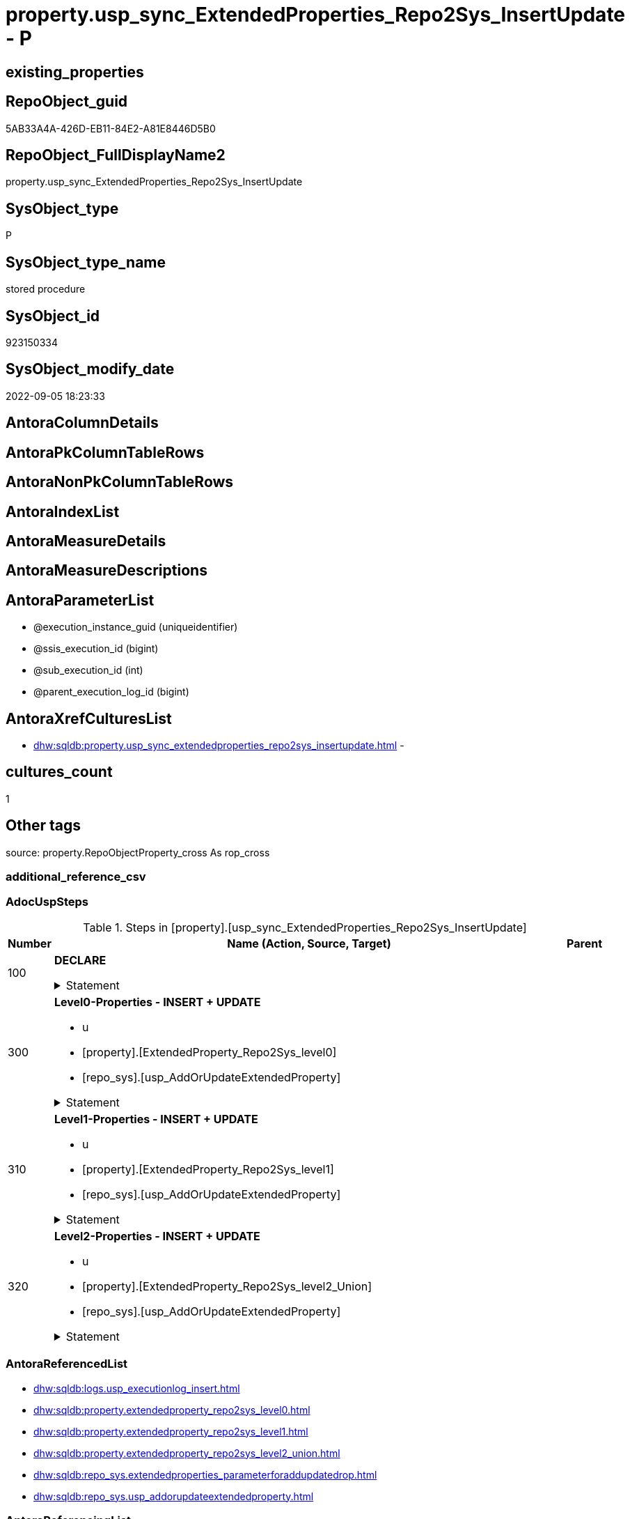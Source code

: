 // tag::HeaderFullDisplayName[]
= property.usp_sync_ExtendedProperties_Repo2Sys_InsertUpdate - P
// end::HeaderFullDisplayName[]

== existing_properties

// tag::existing_properties[]

:ExistsProperty--adocuspsteps:
:ExistsProperty--antorareferencedlist:
:ExistsProperty--exampleusage:
:ExistsProperty--is_repo_managed:
:ExistsProperty--is_ssas:
:ExistsProperty--referencedobjectlist:
:ExistsProperty--uspgenerator_usp_id:
:ExistsProperty--sql_modules_definition:
:ExistsProperty--AntoraParameterList:
// end::existing_properties[]

== RepoObject_guid

// tag::RepoObject_guid[]
5AB33A4A-426D-EB11-84E2-A81E8446D5B0
// end::RepoObject_guid[]

== RepoObject_FullDisplayName2

// tag::RepoObject_FullDisplayName2[]
property.usp_sync_ExtendedProperties_Repo2Sys_InsertUpdate
// end::RepoObject_FullDisplayName2[]

== SysObject_type

// tag::SysObject_type[]
P 
// end::SysObject_type[]

== SysObject_type_name

// tag::SysObject_type_name[]
stored procedure
// end::SysObject_type_name[]

== SysObject_id

// tag::SysObject_id[]
923150334
// end::SysObject_id[]

== SysObject_modify_date

// tag::SysObject_modify_date[]
2022-09-05 18:23:33
// end::SysObject_modify_date[]

== AntoraColumnDetails

// tag::AntoraColumnDetails[]

// end::AntoraColumnDetails[]

== AntoraPkColumnTableRows

// tag::AntoraPkColumnTableRows[]

// end::AntoraPkColumnTableRows[]

== AntoraNonPkColumnTableRows

// tag::AntoraNonPkColumnTableRows[]

// end::AntoraNonPkColumnTableRows[]

== AntoraIndexList

// tag::AntoraIndexList[]

// end::AntoraIndexList[]

== AntoraMeasureDetails

// tag::AntoraMeasureDetails[]

// end::AntoraMeasureDetails[]

== AntoraMeasureDescriptions



== AntoraParameterList

// tag::AntoraParameterList[]
* @execution_instance_guid (uniqueidentifier)
* @ssis_execution_id (bigint)
* @sub_execution_id (int)
* @parent_execution_log_id (bigint)
// end::AntoraParameterList[]

== AntoraXrefCulturesList

// tag::AntoraXrefCulturesList[]
* xref:dhw:sqldb:property.usp_sync_extendedproperties_repo2sys_insertupdate.adoc[] - 
// end::AntoraXrefCulturesList[]

== cultures_count

// tag::cultures_count[]
1
// end::cultures_count[]

== Other tags

source: property.RepoObjectProperty_cross As rop_cross


=== additional_reference_csv

// tag::additional_reference_csv[]

// end::additional_reference_csv[]


=== AdocUspSteps

// tag::adocuspsteps[]
.Steps in [property].[usp_sync_ExtendedProperties_Repo2Sys_InsertUpdate]
[cols="d,15a,d"]
|===
|Number|Name (Action, Source, Target)|Parent

|100
|
*DECLARE*



.Statement
[%collapsible]
=====
[source,sql,numbered]
----
DECLARE
 --
 @property_name NVARCHAR(128)
 , @property_value NVARCHAR(4000)
 , @schema_name NVARCHAR(128)
 , @level0type VARCHAR(128)
 , @level0name NVARCHAR(128)
 , @level1type VARCHAR(128)
 , @level1name NVARCHAR(128)
 , @level2type VARCHAR(128)
 , @level2name NVARCHAR(128)
----
=====

|


|300
|
*Level0-Properties - INSERT + UPDATE*

* u
* [property].[ExtendedProperty_Repo2Sys_level0]
* [repo_sys].[usp_AddOrUpdateExtendedProperty]


.Statement
[%collapsible]
=====
[source,sql,numbered]
----
Declare property_cursor Cursor Read_Only For
--
--level 0 extended properties
Select
    property_name
  , property_value
  , level0type
  , level0name
  , level1type
  , level1name
  , level2type
  , level2name
From
    property.ExtendedProperty_Repo2Sys_level0 As S
--do not change extended properties with exact match
Where
    Not Exists
(
    Select
        1
    From
        repo_sys.ExtendedProperties_ParameterForAddUpdateDrop As T
    Where
        T.property_name      = S.property_name
        And T.property_value = S.property_value
        And T.level0type     = S.level0type
        And T.level0name     = S.level0name
        And T.level1type Is Null
        And T.level1name  Is Null
        And T.level2type Is Null
        And T.level2name Is Null
);

--DECLARE @property_name NVARCHAR(128)
-- , @property_value SQL_VARIANT
-- , @schema_name NVARCHAR(128)
-- , @level0type VARCHAR(128)
-- , @level0name NVARCHAR(128)
-- , @level1type VARCHAR(128)
-- , @level1name NVARCHAR(128)
-- , @level2type VARCHAR(128)
-- , @level2name NVARCHAR(128)
Set @rows = 0;

Open property_cursor;

Fetch Next From property_cursor
Into
    @property_name
  , @property_value
  , @level0type
  , @level0name
  , @level1type
  , @level1name
  , @level2type
  , @level2name;

While @@Fetch_Status <> -1
Begin
    If @@Fetch_Status <> -2
    Begin
        Exec repo_sys.usp_AddOrUpdateExtendedProperty
            @name = @property_name
          , @value = @property_value
          , @level0type = @level0type
          , @level0name = @level0name
          , @level1type = @level1type
          , @level1name = @level1name
          , @level2type = @level2type
          , @level2name = @level2name;

        Set @rows = @rows + 1;
    End;

    Fetch Next From property_cursor
    Into
        @property_name
      , @property_value
      , @level0type
      , @level0name
      , @level1type
      , @level1name
      , @level2type
      , @level2name;
End;

Close property_cursor;
Deallocate property_cursor;
----
=====

|


|310
|
*Level1-Properties - INSERT + UPDATE*

* u
* [property].[ExtendedProperty_Repo2Sys_level1]
* [repo_sys].[usp_AddOrUpdateExtendedProperty]


.Statement
[%collapsible]
=====
[source,sql,numbered]
----
Declare property_cursor Cursor Read_Only For
--
--level 1 extended properties
Select
    property_name
  , property_value
  , level0type
  , level0name
  , level1type
  , level1name
  , level2type
  , level2name
From
    property.ExtendedProperty_Repo2Sys_level1 As S
--do not change extended properties with exact match
Where
    Not Exists
(
    Select
        1
    From
        repo_sys.ExtendedProperties_ParameterForAddUpdateDrop As T
    Where
        T.property_name      = S.property_name
        And T.property_value = S.property_value
        And T.level0type     = S.level0type
        And T.level0name     = S.level0name
        And T.level1type     = S.level1type
        And T.level1name     = S.level1name
        And T.level2type Is Null
        And T.level2name Is Null
);

--DECLARE @property_name NVARCHAR(128)
-- , @property_value SQL_VARIANT
-- , @schema_name NVARCHAR(128)
-- , @level0type VARCHAR(128)
-- , @level0name NVARCHAR(128)
-- , @level1type VARCHAR(128)
-- , @level1name NVARCHAR(128)
-- , @level2type VARCHAR(128)
-- , @level2name NVARCHAR(128)
Set @rows = 0;

Open property_cursor;

Fetch Next From property_cursor
Into
    @property_name
  , @property_value
  , @level0type
  , @level0name
  , @level1type
  , @level1name
  , @level2type
  , @level2name;

While @@Fetch_Status <> -1
Begin
    If @@Fetch_Status <> -2
    Begin
        Exec repo_sys.usp_AddOrUpdateExtendedProperty
            @name = @property_name
          , @value = @property_value
          , @level0type = @level0type
          , @level0name = @level0name
          , @level1type = @level1type
          , @level1name = @level1name
          , @level2type = @level2type
          , @level2name = @level2name;

        Set @rows = @rows + 1;
    End;

    Fetch Next From property_cursor
    Into
        @property_name
      , @property_value
      , @level0type
      , @level0name
      , @level1type
      , @level1name
      , @level2type
      , @level2name;
End;

Close property_cursor;
Deallocate property_cursor;
----
=====

|


|320
|
*Level2-Properties - INSERT + UPDATE*

* u
* [property].[ExtendedProperty_Repo2Sys_level2_Union]
* [repo_sys].[usp_AddOrUpdateExtendedProperty]


.Statement
[%collapsible]
=====
[source,sql,numbered]
----
Declare property_cursor Cursor Read_Only For
--
--level 2 extended properties
Select
    property_name
  , property_value
  , level0type
  , level0name
  , level1type
  , level1name
  , level2type
  , level2name
From
    property.ExtendedProperty_Repo2Sys_level2_Union As S
--do not change extended properties with exact match
Where
    Not Exists
(
    Select
        1
    From
        repo_sys.ExtendedProperties_ParameterForAddUpdateDrop As T
    Where
        T.property_name      = S.property_name
        And T.property_value = S.property_value
        And T.level0type     = S.level0type
        And T.level0name     = S.level0name
        And T.level1type     = S.level1type
        And T.level1name     = S.level1name
        And T.level2type     = S.level2type
        And T.level2name     = S.level2name
);

--DECLARE @property_name NVARCHAR(128)
-- , @property_value SQL_VARIANT
-- , @schema_name NVARCHAR(128)
-- , @level0type VARCHAR(128)
-- , @level0name NVARCHAR(128)
-- , @level1type VARCHAR(128)
-- , @level1name NVARCHAR(128)
-- , @level2type VARCHAR(128)
-- , @level2name NVARCHAR(128)
Set @rows = 0;

Open property_cursor;

Fetch Next From property_cursor
Into
    @property_name
  , @property_value
  , @level0type
  , @level0name
  , @level1type
  , @level1name
  , @level2type
  , @level2name;

While @@Fetch_Status <> -1
Begin
    If @@Fetch_Status <> -2
    Begin
        Exec repo_sys.usp_AddOrUpdateExtendedProperty
            @name = @property_name
          , @value = @property_value
          , @level0type = @level0type
          , @level0name = @level0name
          , @level1type = @level1type
          , @level1name = @level1name
          , @level2type = @level2type
          , @level2name = @level2name;

        Set @rows = @rows + 1;
    End;

    Fetch Next From property_cursor
    Into
        @property_name
      , @property_value
      , @level0type
      , @level0name
      , @level1type
      , @level1name
      , @level2type
      , @level2name;
End;

Close property_cursor;
Deallocate property_cursor;
----
=====

|

|===

// end::adocuspsteps[]


=== AntoraReferencedList

// tag::antorareferencedlist[]
* xref:dhw:sqldb:logs.usp_executionlog_insert.adoc[]
* xref:dhw:sqldb:property.extendedproperty_repo2sys_level0.adoc[]
* xref:dhw:sqldb:property.extendedproperty_repo2sys_level1.adoc[]
* xref:dhw:sqldb:property.extendedproperty_repo2sys_level2_union.adoc[]
* xref:dhw:sqldb:repo_sys.extendedproperties_parameterforaddupdatedrop.adoc[]
* xref:dhw:sqldb:repo_sys.usp_addorupdateextendedproperty.adoc[]
// end::antorareferencedlist[]


=== AntoraReferencingList

// tag::antorareferencinglist[]

// end::antorareferencinglist[]


=== Description

// tag::description[]

// end::description[]


=== exampleUsage

// tag::exampleusage[]
EXEC [property].[usp_sync_ExtendedProperties_Repo2Sys_InsertUpdate]
// end::exampleusage[]


=== exampleUsage_2

// tag::exampleusage_2[]

// end::exampleusage_2[]


=== exampleUsage_3

// tag::exampleusage_3[]

// end::exampleusage_3[]


=== exampleUsage_4

// tag::exampleusage_4[]

// end::exampleusage_4[]


=== exampleUsage_5

// tag::exampleusage_5[]

// end::exampleusage_5[]


=== exampleWrong_Usage

// tag::examplewrong_usage[]

// end::examplewrong_usage[]


=== has_execution_plan_issue

// tag::has_execution_plan_issue[]

// end::has_execution_plan_issue[]


=== has_get_referenced_issue

// tag::has_get_referenced_issue[]

// end::has_get_referenced_issue[]


=== has_history

// tag::has_history[]

// end::has_history[]


=== has_history_columns

// tag::has_history_columns[]

// end::has_history_columns[]


=== InheritanceType

// tag::inheritancetype[]

// end::inheritancetype[]


=== is_persistence

// tag::is_persistence[]

// end::is_persistence[]


=== is_persistence_check_duplicate_per_pk

// tag::is_persistence_check_duplicate_per_pk[]

// end::is_persistence_check_duplicate_per_pk[]


=== is_persistence_check_for_empty_source

// tag::is_persistence_check_for_empty_source[]

// end::is_persistence_check_for_empty_source[]


=== is_persistence_delete_changed

// tag::is_persistence_delete_changed[]

// end::is_persistence_delete_changed[]


=== is_persistence_delete_missing

// tag::is_persistence_delete_missing[]

// end::is_persistence_delete_missing[]


=== is_persistence_insert

// tag::is_persistence_insert[]

// end::is_persistence_insert[]


=== is_persistence_truncate

// tag::is_persistence_truncate[]

// end::is_persistence_truncate[]


=== is_persistence_update_changed

// tag::is_persistence_update_changed[]

// end::is_persistence_update_changed[]


=== is_repo_managed

// tag::is_repo_managed[]
0
// end::is_repo_managed[]


=== is_ssas

// tag::is_ssas[]
0
// end::is_ssas[]


=== microsoft_database_tools_support

// tag::microsoft_database_tools_support[]

// end::microsoft_database_tools_support[]


=== MS_Description

// tag::ms_description[]

// end::ms_description[]


=== persistence_source_RepoObject_fullname

// tag::persistence_source_repoobject_fullname[]

// end::persistence_source_repoobject_fullname[]


=== persistence_source_RepoObject_fullname2

// tag::persistence_source_repoobject_fullname2[]

// end::persistence_source_repoobject_fullname2[]


=== persistence_source_RepoObject_guid

// tag::persistence_source_repoobject_guid[]

// end::persistence_source_repoobject_guid[]


=== persistence_source_RepoObject_xref

// tag::persistence_source_repoobject_xref[]

// end::persistence_source_repoobject_xref[]


=== pk_index_guid

// tag::pk_index_guid[]

// end::pk_index_guid[]


=== pk_IndexPatternColumnDatatype

// tag::pk_indexpatterncolumndatatype[]

// end::pk_indexpatterncolumndatatype[]


=== pk_IndexPatternColumnName

// tag::pk_indexpatterncolumnname[]

// end::pk_indexpatterncolumnname[]


=== pk_IndexSemanticGroup

// tag::pk_indexsemanticgroup[]

// end::pk_indexsemanticgroup[]


=== ReferencedObjectList

// tag::referencedobjectlist[]
* [logs].[usp_ExecutionLog_insert]
* [property].[ExtendedProperty_Repo2Sys_level0]
* [property].[ExtendedProperty_Repo2Sys_level1]
* [property].[ExtendedProperty_Repo2Sys_level2_Union]
* [repo_sys].[ExtendedProperties_ParameterForAddUpdateDrop]
* [repo_sys].[usp_AddOrUpdateExtendedProperty]
// end::referencedobjectlist[]


=== usp_persistence_RepoObject_guid

// tag::usp_persistence_repoobject_guid[]

// end::usp_persistence_repoobject_guid[]


=== UspExamples

// tag::uspexamples[]

// end::uspexamples[]


=== uspgenerator_usp_id

// tag::uspgenerator_usp_id[]
13
// end::uspgenerator_usp_id[]


=== UspParameters

// tag::uspparameters[]

// end::uspparameters[]

== Boolean Attributes

source: property.RepoObjectProperty WHERE property_int = 1

// tag::boolean_attributes[]


// end::boolean_attributes[]

== PlantUML diagrams

=== PlantUML Entity

// tag::puml_entity[]
[plantuml, entity-{docname}, svg, subs=macros]
....
'Left to right direction
top to bottom direction
hide circle
'avoide "." issues:
set namespaceSeparator none


skinparam class {
  BackgroundColor White
  BackgroundColor<<FN>> Yellow
  BackgroundColor<<FS>> Yellow
  BackgroundColor<<FT>> LightGray
  BackgroundColor<<IF>> Yellow
  BackgroundColor<<IS>> Yellow
  BackgroundColor<<P>>  Aqua
  BackgroundColor<<PC>> Aqua
  BackgroundColor<<SN>> Yellow
  BackgroundColor<<SO>> SlateBlue
  BackgroundColor<<TF>> LightGray
  BackgroundColor<<TR>> Tomato
  BackgroundColor<<U>>  White
  BackgroundColor<<V>>  WhiteSmoke
  BackgroundColor<<X>>  Aqua
  BackgroundColor<<external>> AliceBlue
}


entity "puml-link:dhw:sqldb:property.usp_sync_extendedproperties_repo2sys_insertupdate.adoc[]" as property.usp_sync_ExtendedProperties_Repo2Sys_InsertUpdate << P >> {
  --
}
....

// end::puml_entity[]

=== PlantUML Entity 1 1 FK

// tag::puml_entity_1_1_fk[]
[plantuml, entity_1_1_fk-{docname}, svg, subs=macros]
....
@startuml
left to right direction
'top to bottom direction
hide circle
'avoide "." issues:
set namespaceSeparator none


skinparam class {
  BackgroundColor White
  BackgroundColor<<FN>> Yellow
  BackgroundColor<<FS>> Yellow
  BackgroundColor<<FT>> LightGray
  BackgroundColor<<IF>> Yellow
  BackgroundColor<<IS>> Yellow
  BackgroundColor<<P>>  Aqua
  BackgroundColor<<PC>> Aqua
  BackgroundColor<<SN>> Yellow
  BackgroundColor<<SO>> SlateBlue
  BackgroundColor<<TF>> LightGray
  BackgroundColor<<TR>> Tomato
  BackgroundColor<<U>>  White
  BackgroundColor<<V>>  WhiteSmoke
  BackgroundColor<<X>>  Aqua
  BackgroundColor<<external>> AliceBlue
}





footer The diagram is interactive and contains links.

@enduml
....

// end::puml_entity_1_1_fk[]

=== PlantUML 1 1 ObjectRef

// tag::puml_entity_1_1_objectref[]
[plantuml, entity_1_1_objectref-{docname}, svg, subs=macros]
....
@startuml
left to right direction
'top to bottom direction
hide circle
'avoide "." issues:
set namespaceSeparator none


skinparam class {
  BackgroundColor White
  BackgroundColor<<FN>> Yellow
  BackgroundColor<<FS>> Yellow
  BackgroundColor<<FT>> LightGray
  BackgroundColor<<IF>> Yellow
  BackgroundColor<<IS>> Yellow
  BackgroundColor<<P>>  Aqua
  BackgroundColor<<PC>> Aqua
  BackgroundColor<<SN>> Yellow
  BackgroundColor<<SO>> SlateBlue
  BackgroundColor<<TF>> LightGray
  BackgroundColor<<TR>> Tomato
  BackgroundColor<<U>>  White
  BackgroundColor<<V>>  WhiteSmoke
  BackgroundColor<<X>>  Aqua
  BackgroundColor<<external>> AliceBlue
}


entity "puml-link:dhw:sqldb:logs.usp_executionlog_insert.adoc[]" as logs.usp_ExecutionLog_insert << P >> {
  --
}

entity "puml-link:dhw:sqldb:property.extendedproperty_repo2sys_level0.adoc[]" as property.ExtendedProperty_Repo2Sys_level0 << V >> {
  --
}

entity "puml-link:dhw:sqldb:property.extendedproperty_repo2sys_level1.adoc[]" as property.ExtendedProperty_Repo2Sys_level1 << V >> {
  - **level0type** : (nvarchar(6))
  - **level0name** : (nvarchar(128))
  **level1type** : (varchar(9))
  - **level1name** : (nvarchar(128))
  - **property_name** : (nvarchar(128))
  --
}

entity "puml-link:dhw:sqldb:property.extendedproperty_repo2sys_level2_union.adoc[]" as property.ExtendedProperty_Repo2Sys_level2_Union << V >> {
  - **level0type** : (nvarchar(6))
  - **level0name** : (nvarchar(128))
  **level1type** : (varchar(9))
  - **level1name** : (nvarchar(128))
  **level2type** : (nvarchar(10))
  - **level2name** : (nvarchar(128))
  - **property_name** : (nvarchar(128))
  --
}

entity "puml-link:dhw:sqldb:property.usp_sync_extendedproperties_repo2sys_insertupdate.adoc[]" as property.usp_sync_ExtendedProperties_Repo2Sys_InsertUpdate << P >> {
  --
}

entity "puml-link:dhw:sqldb:repo_sys.extendedproperties_parameterforaddupdatedrop.adoc[]" as repo_sys.ExtendedProperties_ParameterForAddUpdateDrop << V >> {
  --
}

entity "puml-link:dhw:sqldb:repo_sys.usp_addorupdateextendedproperty.adoc[]" as repo_sys.usp_AddOrUpdateExtendedProperty << P >> {
  --
}

logs.usp_ExecutionLog_insert <.. property.usp_sync_ExtendedProperties_Repo2Sys_InsertUpdate
property.ExtendedProperty_Repo2Sys_level0 <.. property.usp_sync_ExtendedProperties_Repo2Sys_InsertUpdate
property.ExtendedProperty_Repo2Sys_level1 <.. property.usp_sync_ExtendedProperties_Repo2Sys_InsertUpdate
property.ExtendedProperty_Repo2Sys_level2_Union <.. property.usp_sync_ExtendedProperties_Repo2Sys_InsertUpdate
repo_sys.ExtendedProperties_ParameterForAddUpdateDrop <.. property.usp_sync_ExtendedProperties_Repo2Sys_InsertUpdate
repo_sys.usp_AddOrUpdateExtendedProperty <.. property.usp_sync_ExtendedProperties_Repo2Sys_InsertUpdate

footer The diagram is interactive and contains links.

@enduml
....

// end::puml_entity_1_1_objectref[]

=== PlantUML 30 0 ObjectRef

// tag::puml_entity_30_0_objectref[]
[plantuml, entity_30_0_objectref-{docname}, svg, subs=macros]
....
@startuml
'Left to right direction
top to bottom direction
hide circle
'avoide "." issues:
set namespaceSeparator none


skinparam class {
  BackgroundColor White
  BackgroundColor<<FN>> Yellow
  BackgroundColor<<FS>> Yellow
  BackgroundColor<<FT>> LightGray
  BackgroundColor<<IF>> Yellow
  BackgroundColor<<IS>> Yellow
  BackgroundColor<<P>>  Aqua
  BackgroundColor<<PC>> Aqua
  BackgroundColor<<SN>> Yellow
  BackgroundColor<<SO>> SlateBlue
  BackgroundColor<<TF>> LightGray
  BackgroundColor<<TR>> Tomato
  BackgroundColor<<U>>  White
  BackgroundColor<<V>>  WhiteSmoke
  BackgroundColor<<X>>  Aqua
  BackgroundColor<<external>> AliceBlue
}


entity "puml-link:dhw:sqldb:config.fs_dwh_database_name.adoc[]" as config.fs_dwh_database_name << FN >> {
  --
}

entity "puml-link:dhw:sqldb:config.ftv_dwh_database.adoc[]" as config.ftv_dwh_database << IF >> {
  --
}

entity "puml-link:dhw:sqldb:config.ftv_get_parameter_value.adoc[]" as config.ftv_get_parameter_value << IF >> {
  --
}

entity "puml-link:dhw:sqldb:config.parameter.adoc[]" as config.Parameter << U >> {
  - **Parameter_name** : (varchar(100))
  - **sub_Parameter** : (nvarchar(128))
  --
}

entity "puml-link:dhw:sqldb:configt.parameter_default.adoc[]" as configT.Parameter_default << V >> {
  - **Parameter_name** : (varchar(52))
  - **sub_Parameter** : (nvarchar(26))
  --
}

entity "puml-link:dhw:sqldb:configt.spt_values.adoc[]" as configT.spt_values << U >> {
  --
}

entity "puml-link:dhw:sqldb:configt.type.adoc[]" as configT.type << V >> {
  **type** : (nvarchar(128))
  --
}

entity "puml-link:dhw:sqldb:configt.type_level1type_level2type.adoc[]" as configT.type_level1type_level2type << V >> {
  **type** : (nvarchar(128))
  --
}

entity "puml-link:dhw:sqldb:logs.executionlog.adoc[]" as logs.ExecutionLog << U >> {
  - **id** : (bigint)
  --
}

entity "puml-link:dhw:sqldb:logs.usp_executionlog_insert.adoc[]" as logs.usp_ExecutionLog_insert << P >> {
  --
}

entity "puml-link:dhw:sqldb:property.extendedproperty_repo2sys_level0.adoc[]" as property.ExtendedProperty_Repo2Sys_level0 << V >> {
  --
}

entity "puml-link:dhw:sqldb:property.extendedproperty_repo2sys_level1.adoc[]" as property.ExtendedProperty_Repo2Sys_level1 << V >> {
  - **level0type** : (nvarchar(6))
  - **level0name** : (nvarchar(128))
  **level1type** : (varchar(9))
  - **level1name** : (nvarchar(128))
  - **property_name** : (nvarchar(128))
  --
}

entity "puml-link:dhw:sqldb:property.extendedproperty_repo2sys_level2_repoobject.adoc[]" as property.ExtendedProperty_Repo2Sys_level2_RepoObject << V >> {
  - **level0type** : (nvarchar(6))
  - **level0name** : (nvarchar(128))
  **level1type** : (varchar(9))
  - **level1name** : (nvarchar(128))
  **level2type** : (varchar(10))
  - **level2name** : (nvarchar(128))
  - **property_name** : (nvarchar(128))
  --
}

entity "puml-link:dhw:sqldb:property.extendedproperty_repo2sys_level2_repoobjectcolumn.adoc[]" as property.ExtendedProperty_Repo2Sys_level2_RepoObjectColumn << V >> {
  - **level0type** : (nvarchar(6))
  - **level0name** : (nvarchar(128))
  **level1type** : (varchar(9))
  - **level1name** : (nvarchar(128))
  - **level2type** : (nvarchar(6))
  - **level2name** : (nvarchar(128))
  - **property_name** : (nvarchar(128))
  --
}

entity "puml-link:dhw:sqldb:property.extendedproperty_repo2sys_level2_union.adoc[]" as property.ExtendedProperty_Repo2Sys_level2_Union << V >> {
  - **level0type** : (nvarchar(6))
  - **level0name** : (nvarchar(128))
  **level1type** : (varchar(9))
  - **level1name** : (nvarchar(128))
  **level2type** : (nvarchar(10))
  - **level2name** : (nvarchar(128))
  - **property_name** : (nvarchar(128))
  --
}

entity "puml-link:dhw:sqldb:property.external_repoobjectcolumnproperty.adoc[]" as property.external_RepoObjectColumnProperty << U >> {
  - **RepoObjectColumn_guid** : (uniqueidentifier)
  - **property_name** : (nvarchar(128))
  --
}

entity "puml-link:dhw:sqldb:property.external_repoobjectproperty.adoc[]" as property.external_RepoObjectProperty << U >> {
  - **RepoObject_guid** : (uniqueidentifier)
  - **property_name** : (nvarchar(128))
  --
}

entity "puml-link:dhw:sqldb:property.propertyname_repoobject.adoc[]" as property.PropertyName_RepoObject << V >> {
  **property_name** : (nvarchar(128))
  --
}

entity "puml-link:dhw:sqldb:property.propertyname_repoobject_t.adoc[]" as property.PropertyName_RepoObject_T << U >> {
  - **property_name** : (nvarchar(128))
  --
}

entity "puml-link:dhw:sqldb:property.repoobjectcolumnproperty.adoc[]" as property.RepoObjectColumnProperty << U >> {
  - **RepoObjectColumn_guid** : (uniqueidentifier)
  - **property_name** : (nvarchar(128))
  --
}

entity "puml-link:dhw:sqldb:property.repoobjectcolumnproperty_external_src.adoc[]" as property.RepoObjectColumnProperty_external_src << V >> {
  - **RepoObjectColumn_guid** : (uniqueidentifier)
  - **property_name** : (nvarchar(128))
  --
}

entity "puml-link:dhw:sqldb:property.repoobjectcolumnproperty_external_tgt.adoc[]" as property.RepoObjectColumnProperty_external_tgt << V >> {
  - **RepoObjectColumn_guid** : (uniqueidentifier)
  - **property_name** : (nvarchar(128))
  --
}

entity "puml-link:dhw:sqldb:property.repoobjectproperty.adoc[]" as property.RepoObjectProperty << U >> {
  - **RepoObject_guid** : (uniqueidentifier)
  - **property_name** : (nvarchar(128))
  --
}

entity "puml-link:dhw:sqldb:property.repoobjectproperty_external_src.adoc[]" as property.RepoObjectProperty_external_src << V >> {
  - **RepoObject_guid** : (uniqueidentifier)
  - **property_name** : (nvarchar(128))
  --
}

entity "puml-link:dhw:sqldb:property.repoobjectproperty_external_tgt.adoc[]" as property.RepoObjectProperty_external_tgt << V >> {
  - **RepoObject_guid** : (uniqueidentifier)
  - **property_name** : (nvarchar(128))
  --
}

entity "puml-link:dhw:sqldb:property.repoobjectproperty_selectedpropertyname_split.adoc[]" as property.RepoObjectProperty_SelectedPropertyName_split << V >> {
  --
}

entity "puml-link:dhw:sqldb:property.usp_sync_extendedproperties_repo2sys_insertupdate.adoc[]" as property.usp_sync_ExtendedProperties_Repo2Sys_InsertUpdate << P >> {
  --
}

entity "puml-link:dhw:sqldb:reference.additional_reference.adoc[]" as reference.additional_Reference << U >> {
  # **tik_hash_c** : (nvarchar(32))
  --
}

entity "puml-link:dhw:sqldb:reference.additional_reference_from_properties_src.adoc[]" as reference.additional_Reference_from_properties_src << V >> {
  **referenced_AntoraComponent** : (nvarchar(max))
  **referenced_AntoraModule** : (nvarchar(max))
  **referenced_Schema** : (nvarchar(max))
  **referenced_Object** : (nvarchar(max))
  **referenced_Column** : (nvarchar(max))
  **referencing_AntoraComponent** : (nvarchar(max))
  **referencing_AntoraModule** : (nvarchar(max))
  **referencing_Schema** : (nvarchar(max))
  **referencing_Object** : (nvarchar(max))
  **referencing_Column** : (nvarchar(max))
  --
}

entity "puml-link:dhw:sqldb:reference.additional_reference_from_properties_tgt.adoc[]" as reference.additional_Reference_from_properties_tgt << V >> {
  - **referenced_AntoraComponent** : (nvarchar(128))
  - **referenced_AntoraModule** : (nvarchar(128))
  - **referenced_Schema** : (nvarchar(128))
  - **referenced_Object** : (nvarchar(128))
  **referenced_Column** : (nvarchar(128))
  - **referencing_AntoraComponent** : (nvarchar(128))
  - **referencing_AntoraModule** : (nvarchar(128))
  - **referencing_Schema** : (nvarchar(128))
  - **referencing_Object** : (nvarchar(128))
  **referencing_Column** : (nvarchar(128))
  --
}

entity "puml-link:dhw:sqldb:reference.additional_reference_from_ssas_src.adoc[]" as reference.additional_Reference_from_ssas_src << V >> {
  **referenced_AntoraComponent** : (nvarchar(128))
  **referenced_AntoraModule** : (nvarchar(128))
  **referenced_Schema** : (nvarchar(max))
  **referenced_Object** : (nvarchar(max))
  **referenced_Column** : (nvarchar(500))
  **referencing_AntoraComponent** : (nvarchar(max))
  **referencing_AntoraModule** : (nvarchar(max))
  - **referencing_Schema** : (nvarchar(128))
  - **referencing_Object** : (nvarchar(128))
  **referencing_Column** : (nvarchar(128))
  --
}

entity "puml-link:dhw:sqldb:reference.additional_reference_from_ssas_tgt.adoc[]" as reference.additional_Reference_from_ssas_tgt << V >> {
  - **referenced_AntoraComponent** : (nvarchar(128))
  - **referenced_AntoraModule** : (nvarchar(128))
  - **referenced_Schema** : (nvarchar(128))
  - **referenced_Object** : (nvarchar(128))
  **referenced_Column** : (nvarchar(128))
  - **referencing_AntoraComponent** : (nvarchar(128))
  - **referencing_AntoraModule** : (nvarchar(128))
  - **referencing_Schema** : (nvarchar(128))
  - **referencing_Object** : (nvarchar(128))
  **referencing_Column** : (nvarchar(128))
  --
}

entity "puml-link:dhw:sqldb:reference.additional_reference_is_external.adoc[]" as reference.additional_Reference_is_external << V >> {
  --
}

entity "puml-link:dhw:sqldb:reference.additional_reference_object.adoc[]" as reference.additional_Reference_Object << V >> {
  - **AntoraComponent** : (nvarchar(128))
  - **AntoraModule** : (nvarchar(128))
  - **SchemaName** : (nvarchar(128))
  - **ObjectName** : (nvarchar(128))
  --
}

entity "puml-link:dhw:sqldb:reference.additional_reference_object_t.adoc[]" as reference.additional_Reference_Object_T << U >> {
  - **RepoObject_guid** : (uniqueidentifier)
  --
}

entity "puml-link:dhw:sqldb:reference.additional_reference_objectcolumn.adoc[]" as reference.additional_Reference_ObjectColumn << V >> {
  - **AntoraComponent** : (nvarchar(128))
  - **AntoraModule** : (nvarchar(128))
  - **SchemaName** : (nvarchar(128))
  - **ObjectName** : (nvarchar(128))
  **ColumnName** : (nvarchar(128))
  --
}

entity "puml-link:dhw:sqldb:reference.additional_reference_objectcolumn_t.adoc[]" as reference.additional_Reference_ObjectColumn_T << U >> {
  - **RepoObjectColumn_guid** : (uniqueidentifier)
  --
}

entity "puml-link:dhw:sqldb:reference.additional_reference_wo_columns_from_properties_src.adoc[]" as reference.additional_Reference_wo_columns_from_properties_src << V >> {
  **referenced_AntoraComponent** : (nvarchar(max))
  **referenced_AntoraModule** : (nvarchar(max))
  **referenced_Schema** : (nvarchar(max))
  **referenced_Object** : (nvarchar(max))
  **referencing_AntoraComponent** : (nvarchar(max))
  **referencing_AntoraModule** : (nvarchar(max))
  **referencing_Schema** : (nvarchar(max))
  **referencing_Object** : (nvarchar(max))
  --
}

entity "puml-link:dhw:sqldb:reference.additional_reference_wo_columns_from_properties_tgt.adoc[]" as reference.additional_Reference_wo_columns_from_properties_tgt << V >> {
  - **referenced_AntoraComponent** : (nvarchar(128))
  - **referenced_AntoraModule** : (nvarchar(128))
  - **referenced_Schema** : (nvarchar(128))
  - **referenced_Object** : (nvarchar(128))
  - **referencing_AntoraComponent** : (nvarchar(128))
  - **referencing_AntoraModule** : (nvarchar(128))
  - **referencing_Schema** : (nvarchar(128))
  - **referencing_Object** : (nvarchar(128))
  --
}

entity "puml-link:dhw:sqldb:repo.repoobject.adoc[]" as repo.RepoObject << U >> {
  - **RepoObject_guid** : (uniqueidentifier)
  --
}

entity "puml-link:dhw:sqldb:repo.repoobject_external_src.adoc[]" as repo.RepoObject_external_src << V >> {
  - **RepoObject_guid** : (uniqueidentifier)
  --
}

entity "puml-link:dhw:sqldb:repo.repoobject_external_tgt.adoc[]" as repo.RepoObject_external_tgt << V >> {
  - **RepoObject_guid** : (uniqueidentifier)
  --
}

entity "puml-link:dhw:sqldb:repo.repoobject_ssas_src.adoc[]" as repo.RepoObject_SSAS_src << V >> {
  - **RepoObject_guid** : (uniqueidentifier)
  --
}

entity "puml-link:dhw:sqldb:repo.repoobject_ssas_tgt.adoc[]" as repo.RepoObject_SSAS_tgt << V >> {
  - **RepoObject_guid** : (uniqueidentifier)
  --
}

entity "puml-link:dhw:sqldb:repo.repoobjectcolumn.adoc[]" as repo.RepoObjectColumn << U >> {
  - **RepoObjectColumn_guid** : (uniqueidentifier)
  --
}

entity "puml-link:dhw:sqldb:repo.repoobjectcolumn_external_src.adoc[]" as repo.RepoObjectColumn_external_src << V >> {
  - **RepoObjectColumn_guid** : (uniqueidentifier)
  --
}

entity "puml-link:dhw:sqldb:repo.repoobjectcolumn_external_tgt.adoc[]" as repo.RepoObjectColumn_external_tgt << V >> {
  - **RepoObjectColumn_guid** : (uniqueidentifier)
  --
}

entity "puml-link:dhw:sqldb:repo.repoobjectcolumn_ssas_src.adoc[]" as repo.RepoObjectColumn_SSAS_src << V >> {
  - **RepoObjectColumn_guid** : (uniqueidentifier)
  --
}

entity "puml-link:dhw:sqldb:repo.repoobjectcolumn_ssas_tgt.adoc[]" as repo.RepoObjectColumn_SSAS_tgt << V >> {
  - **RepoObjectColumn_guid** : (uniqueidentifier)
  --
}

entity "puml-link:dhw:sqldb:repo.reposchema.adoc[]" as repo.RepoSchema << U >> {
  - **RepoSchema_guid** : (uniqueidentifier)
  --
}

entity "puml-link:dhw:sqldb:repo.reposchema_ssas_src.adoc[]" as repo.RepoSchema_ssas_src << V >> {
  - **RepoSchema_name** : (nvarchar(128))
  --
}

entity "puml-link:dhw:sqldb:repo.reposchema_ssas_tgt.adoc[]" as repo.RepoSchema_ssas_tgt << V >> {
  - **RepoSchema_guid** : (uniqueidentifier)
  --
}

entity "puml-link:dhw:sqldb:repo_sys.extendedproperties.adoc[]" as repo_sys.ExtendedProperties << V >> {
  --
}

entity "puml-link:dhw:sqldb:repo_sys.extendedproperties_parameterforaddupdatedrop.adoc[]" as repo_sys.ExtendedProperties_ParameterForAddUpdateDrop << V >> {
  --
}

entity "puml-link:dhw:sqldb:repo_sys.usp_addorupdateextendedproperty.adoc[]" as repo_sys.usp_AddOrUpdateExtendedProperty << P >> {
  --
}

entity "puml-link:dhw:sqldb:ssas.additional_reference_step1.adoc[]" as ssas.additional_Reference_step1 << V >> {
  --
}

entity "puml-link:dhw:sqldb:ssas.model_json.adoc[]" as ssas.model_json << U >> {
  - **databasename** : (nvarchar(128))
  --
}

entity "puml-link:dhw:sqldb:ssas.model_json_10.adoc[]" as ssas.model_json_10 << V >> {
  --
}

entity "puml-link:dhw:sqldb:ssas.model_json_20.adoc[]" as ssas.model_json_20 << V >> {
  --
}

entity "puml-link:dhw:sqldb:ssas.model_json_201_descriptions_multiline.adoc[]" as ssas.model_json_201_descriptions_multiline << V >> {
  --
}

entity "puml-link:dhw:sqldb:ssas.model_json_2011_descriptions_stragg.adoc[]" as ssas.model_json_2011_descriptions_StrAgg << V >> {
  --
}

entity "puml-link:dhw:sqldb:ssas.model_json_31_tables.adoc[]" as ssas.model_json_31_tables << V >> {
  - **databasename** : (nvarchar(128))
  **tables_name** : (nvarchar(128))
  --
}

entity "puml-link:dhw:sqldb:ssas.model_json_31_tables_t.adoc[]" as ssas.model_json_31_tables_T << U >> {
  - **databasename** : (nvarchar(128))
  - **tables_name** : (nvarchar(128))
  --
}

entity "puml-link:dhw:sqldb:ssas.model_json_311_tables_columns.adoc[]" as ssas.model_json_311_tables_columns << V >> {
  - **databasename** : (nvarchar(128))
  - **tables_name** : (nvarchar(128))
  **tables_columns_name** : (nvarchar(128))
  --
}

entity "puml-link:dhw:sqldb:ssas.model_json_311_tables_columns_t.adoc[]" as ssas.model_json_311_tables_columns_T << U >> {
  - **databasename** : (nvarchar(128))
  - **tables_name** : (nvarchar(128))
  - **tables_columns_name** : (nvarchar(128))
  --
}

entity "puml-link:dhw:sqldb:ssas.model_json_313_tables_partitions.adoc[]" as ssas.model_json_313_tables_partitions << V >> {
  - **databasename** : (nvarchar(128))
  - **tables_name** : (nvarchar(128))
  **tables_partitions_name** : (nvarchar(500))
  --
}

entity "puml-link:dhw:sqldb:ssas.model_json_3131_tables_partitions_source.adoc[]" as ssas.model_json_3131_tables_partitions_source << V >> {
  - **databasename** : (nvarchar(128))
  - **tables_name** : (nvarchar(128))
  **tables_partitions_name** : (nvarchar(500))
  **tables_partitions_source_name** : (nvarchar(500))
  --
}

entity "puml-link:dhw:sqldb:ssas.model_json_31311_tables_partitions_source_posfrom.adoc[]" as ssas.model_json_31311_tables_partitions_source_PosFrom << V >> {
  --
}

entity "puml-link:dhw:sqldb:ssas.model_json_313111_tables_partitions_source_stringfrom.adoc[]" as ssas.model_json_313111_tables_partitions_source_StringFrom << V >> {
  --
}

entity "puml-link:dhw:sqldb:ssas.model_json_3131111_tables_partitions_source_posdot.adoc[]" as ssas.model_json_3131111_tables_partitions_source_PosDot << V >> {
  --
}

entity "puml-link:dhw:sqldb:ssas.model_json_31311111_tables_partitions_source_part123.adoc[]" as ssas.model_json_31311111_tables_partitions_source_Part123 << V >> {
  --
}

entity "puml-link:dhw:sqldb:ssas.model_json_33_datasources.adoc[]" as ssas.model_json_33_dataSources << V >> {
  - **databasename** : (nvarchar(128))
  **dataSources_name** : (nvarchar(500))
  --
}

entity "puml-link:dhw:sqldb:ssas.model_json_33_datasources_t.adoc[]" as ssas.model_json_33_dataSources_T << U >> {
  - **databasename** : (nvarchar(128))
  - **dataSources_name** : (nvarchar(500))
  --
}

entity "puml-link:dhw:sqldb:sys_dwh.columns.adoc[]" as sys_dwh.columns << SN >> {
  --
}

entity "puml-link:dhw:sqldb:sys_dwh.extended_properties.adoc[]" as sys_dwh.extended_properties << SN >> {
  --
}

entity "puml-link:dhw:sqldb:sys_dwh.indexes.adoc[]" as sys_dwh.indexes << SN >> {
  --
}

entity "puml-link:dhw:sqldb:sys_dwh.objects.adoc[]" as sys_dwh.objects << SN >> {
  --
}

entity "puml-link:dhw:sqldb:sys_dwh.parameters.adoc[]" as sys_dwh.parameters << SN >> {
  --
}

entity "puml-link:dhw:sqldb:sys_dwh.schemas.adoc[]" as sys_dwh.schemas << SN >> {
  --
}

config.fs_dwh_database_name <.. repo_sys.usp_AddOrUpdateExtendedProperty
config.ftv_dwh_database <.. repo_sys.ExtendedProperties
config.ftv_get_parameter_value <.. reference.additional_Reference_is_external
config.ftv_get_parameter_value <.. repo.RepoObject_external_src
config.ftv_get_parameter_value <.. ssas.additional_Reference_step1
config.Parameter <.. config.fs_dwh_database_name
config.Parameter <.. config.ftv_dwh_database
config.Parameter <.. config.ftv_get_parameter_value
config.Parameter <.. property.PropertyName_RepoObject
configT.Parameter_default <.. config.Parameter
configT.spt_values <.. configT.type
configT.type <.. configT.type_level1type_level2type
configT.type_level1type_level2type <.. property.ExtendedProperty_Repo2Sys_level1
configT.type_level1type_level2type <.. property.ExtendedProperty_Repo2Sys_level2_RepoObject
configT.type_level1type_level2type <.. property.ExtendedProperty_Repo2Sys_level2_RepoObjectColumn
configT.type_level1type_level2type <.. repo_sys.ExtendedProperties_ParameterForAddUpdateDrop
logs.ExecutionLog <.. logs.usp_ExecutionLog_insert
logs.usp_ExecutionLog_insert <.. property.usp_sync_ExtendedProperties_Repo2Sys_InsertUpdate
property.ExtendedProperty_Repo2Sys_level0 <.. property.usp_sync_ExtendedProperties_Repo2Sys_InsertUpdate
property.ExtendedProperty_Repo2Sys_level1 <.. property.usp_sync_ExtendedProperties_Repo2Sys_InsertUpdate
property.ExtendedProperty_Repo2Sys_level2_RepoObject <.. property.ExtendedProperty_Repo2Sys_level2_Union
property.ExtendedProperty_Repo2Sys_level2_RepoObjectColumn <.. property.ExtendedProperty_Repo2Sys_level2_Union
property.ExtendedProperty_Repo2Sys_level2_Union <.. property.usp_sync_ExtendedProperties_Repo2Sys_InsertUpdate
property.external_RepoObjectColumnProperty <.. property.RepoObjectColumnProperty_external_src
property.external_RepoObjectProperty <.. property.RepoObjectProperty_external_src
property.PropertyName_RepoObject <.. property.PropertyName_RepoObject_T
property.PropertyName_RepoObject_T <.. property.RepoObjectColumnProperty_external_tgt
property.PropertyName_RepoObject_T <.. property.RepoObjectProperty_external_tgt
property.RepoObjectColumnProperty <.. property.ExtendedProperty_Repo2Sys_level2_RepoObjectColumn
property.RepoObjectColumnProperty_external_src <.. property.RepoObjectColumnProperty_external_tgt
property.RepoObjectColumnProperty_external_tgt <.. property.RepoObjectColumnProperty
property.RepoObjectProperty <.. property.ExtendedProperty_Repo2Sys_level1
property.RepoObjectProperty <.. property.ExtendedProperty_Repo2Sys_level2_RepoObject
property.RepoObjectProperty <.. property.PropertyName_RepoObject
property.RepoObjectProperty <.. property.RepoObjectProperty_SelectedPropertyName_split
property.RepoObjectProperty_external_src <.. property.RepoObjectProperty_external_tgt
property.RepoObjectProperty_external_tgt <.. property.RepoObjectProperty
property.RepoObjectProperty_SelectedPropertyName_split <.. reference.additional_Reference_from_properties_src
property.RepoObjectProperty_SelectedPropertyName_split <.. reference.additional_Reference_wo_columns_from_properties_src
reference.additional_Reference <.. reference.additional_Reference_is_external
reference.additional_Reference_from_properties_src <.. reference.additional_Reference_from_properties_tgt
reference.additional_Reference_from_properties_tgt <.. reference.additional_Reference
reference.additional_Reference_from_ssas_src <.. reference.additional_Reference_from_ssas_tgt
reference.additional_Reference_from_ssas_tgt <.. reference.additional_Reference
reference.additional_Reference_is_external <.. reference.additional_Reference_Object
reference.additional_Reference_is_external <.. reference.additional_Reference_ObjectColumn
reference.additional_Reference_Object <.. reference.additional_Reference_Object_T
reference.additional_Reference_Object_T <.. repo.RepoObject_external_src
reference.additional_Reference_Object_T <.. repo.RepoObjectColumn_external_src
reference.additional_Reference_ObjectColumn <.. reference.additional_Reference_ObjectColumn_T
reference.additional_Reference_ObjectColumn_T <.. repo.RepoObjectColumn_external_src
reference.additional_Reference_wo_columns_from_properties_src <.. reference.additional_Reference_wo_columns_from_properties_tgt
reference.additional_Reference_wo_columns_from_properties_tgt <.. reference.additional_Reference
repo.RepoObject <.. property.ExtendedProperty_Repo2Sys_level1
repo.RepoObject <.. property.ExtendedProperty_Repo2Sys_level2_RepoObject
repo.RepoObject <.. property.ExtendedProperty_Repo2Sys_level2_RepoObjectColumn
repo.RepoObject <.. property.RepoObjectColumnProperty_external_tgt
repo.RepoObject <.. property.RepoObjectProperty_external_tgt
repo.RepoObject <.. repo.RepoObject_external_src
repo.RepoObject <.. repo.RepoObjectColumn_external_src
repo.RepoObject_external_src <.. repo.RepoObject_external_tgt
repo.RepoObject_external_tgt <.. repo.RepoObject
repo.RepoObject_external_tgt <.. repo.RepoObjectColumn_external_tgt
repo.RepoObject_SSAS_src <.. repo.RepoObject_SSAS_tgt
repo.RepoObject_SSAS_tgt <.. repo.RepoObject
repo.RepoObject_SSAS_tgt <.. repo.RepoObjectColumn_SSAS_tgt
repo.RepoObjectColumn <.. property.ExtendedProperty_Repo2Sys_level2_RepoObjectColumn
repo.RepoObjectColumn <.. property.RepoObjectColumnProperty_external_tgt
repo.RepoObjectColumn_external_src <.. repo.RepoObjectColumn_external_tgt
repo.RepoObjectColumn_external_tgt <.. repo.RepoObjectColumn
repo.RepoObjectColumn_SSAS_src <.. repo.RepoObjectColumn_SSAS_tgt
repo.RepoObjectColumn_SSAS_tgt <.. repo.RepoObjectColumn
repo.RepoSchema <.. property.ExtendedProperty_Repo2Sys_level0
repo.RepoSchema <.. repo.RepoObject_SSAS_src
repo.RepoSchema_ssas_src <.. repo.RepoSchema_ssas_tgt
repo.RepoSchema_ssas_tgt <.. repo.RepoSchema
repo_sys.ExtendedProperties <.. repo_sys.ExtendedProperties_ParameterForAddUpdateDrop
repo_sys.ExtendedProperties_ParameterForAddUpdateDrop <.. property.usp_sync_ExtendedProperties_Repo2Sys_InsertUpdate
repo_sys.usp_AddOrUpdateExtendedProperty <.. property.usp_sync_ExtendedProperties_Repo2Sys_InsertUpdate
ssas.additional_Reference_step1 <.. reference.additional_Reference_from_ssas_src
ssas.model_json <.. ssas.model_json_10
ssas.model_json_10 <.. ssas.model_json_20
ssas.model_json_20 <.. repo.RepoSchema_ssas_src
ssas.model_json_20 <.. ssas.model_json_201_descriptions_multiline
ssas.model_json_20 <.. ssas.model_json_31_tables
ssas.model_json_20 <.. ssas.model_json_33_dataSources
ssas.model_json_201_descriptions_multiline <.. ssas.model_json_2011_descriptions_StrAgg
ssas.model_json_2011_descriptions_StrAgg <.. repo.RepoSchema_ssas_src
ssas.model_json_31_tables <.. ssas.model_json_31_tables_T
ssas.model_json_31_tables_T <.. repo.RepoObject_SSAS_src
ssas.model_json_31_tables_T <.. ssas.model_json_311_tables_columns
ssas.model_json_31_tables_T <.. ssas.model_json_313_tables_partitions
ssas.model_json_311_tables_columns <.. ssas.model_json_311_tables_columns_T
ssas.model_json_311_tables_columns_T <.. repo.RepoObjectColumn_SSAS_src
ssas.model_json_311_tables_columns_T <.. ssas.additional_Reference_step1
ssas.model_json_313_tables_partitions <.. ssas.model_json_3131_tables_partitions_source
ssas.model_json_3131_tables_partitions_source <.. ssas.model_json_31311_tables_partitions_source_PosFrom
ssas.model_json_31311_tables_partitions_source_PosFrom <.. ssas.model_json_313111_tables_partitions_source_StringFrom
ssas.model_json_313111_tables_partitions_source_StringFrom <.. ssas.model_json_3131111_tables_partitions_source_PosDot
ssas.model_json_3131111_tables_partitions_source_PosDot <.. ssas.model_json_31311111_tables_partitions_source_Part123
ssas.model_json_31311111_tables_partitions_source_Part123 <.. ssas.additional_Reference_step1
ssas.model_json_33_dataSources <.. ssas.model_json_33_dataSources_T
ssas.model_json_33_dataSources_T <.. ssas.additional_Reference_step1
sys_dwh.columns <.. repo_sys.ExtendedProperties
sys_dwh.extended_properties <.. repo_sys.ExtendedProperties
sys_dwh.indexes <.. repo_sys.ExtendedProperties
sys_dwh.objects <.. repo_sys.ExtendedProperties
sys_dwh.objects <.. repo_sys.ExtendedProperties_ParameterForAddUpdateDrop
sys_dwh.parameters <.. repo_sys.ExtendedProperties
sys_dwh.schemas <.. repo_sys.ExtendedProperties

footer The diagram is interactive and contains links.

@enduml
....

// end::puml_entity_30_0_objectref[]

=== PlantUML 0 30 ObjectRef

// tag::puml_entity_0_30_objectref[]
[plantuml, entity_0_30_objectref-{docname}, svg, subs=macros]
....
@startuml
'Left to right direction
top to bottom direction
hide circle
'avoide "." issues:
set namespaceSeparator none


skinparam class {
  BackgroundColor White
  BackgroundColor<<FN>> Yellow
  BackgroundColor<<FS>> Yellow
  BackgroundColor<<FT>> LightGray
  BackgroundColor<<IF>> Yellow
  BackgroundColor<<IS>> Yellow
  BackgroundColor<<P>>  Aqua
  BackgroundColor<<PC>> Aqua
  BackgroundColor<<SN>> Yellow
  BackgroundColor<<SO>> SlateBlue
  BackgroundColor<<TF>> LightGray
  BackgroundColor<<TR>> Tomato
  BackgroundColor<<U>>  White
  BackgroundColor<<V>>  WhiteSmoke
  BackgroundColor<<X>>  Aqua
  BackgroundColor<<external>> AliceBlue
}


entity "puml-link:dhw:sqldb:property.usp_sync_extendedproperties_repo2sys_insertupdate.adoc[]" as property.usp_sync_ExtendedProperties_Repo2Sys_InsertUpdate << P >> {
  --
}



footer The diagram is interactive and contains links.

@enduml
....

// end::puml_entity_0_30_objectref[]

=== PlantUML 1 1 ColumnRef

// tag::puml_entity_1_1_colref[]
[plantuml, entity_1_1_colref-{docname}, svg, subs=macros]
....
@startuml
left to right direction
'top to bottom direction
hide circle
'avoide "." issues:
set namespaceSeparator none


skinparam class {
  BackgroundColor White
  BackgroundColor<<FN>> Yellow
  BackgroundColor<<FS>> Yellow
  BackgroundColor<<FT>> LightGray
  BackgroundColor<<IF>> Yellow
  BackgroundColor<<IS>> Yellow
  BackgroundColor<<P>>  Aqua
  BackgroundColor<<PC>> Aqua
  BackgroundColor<<SN>> Yellow
  BackgroundColor<<SO>> SlateBlue
  BackgroundColor<<TF>> LightGray
  BackgroundColor<<TR>> Tomato
  BackgroundColor<<U>>  White
  BackgroundColor<<V>>  WhiteSmoke
  BackgroundColor<<X>>  Aqua
  BackgroundColor<<external>> AliceBlue
}


entity "puml-link:dhw:sqldb:logs.usp_executionlog_insert.adoc[]" as logs.usp_ExecutionLog_insert << P >> {
  --
}

entity "puml-link:dhw:sqldb:property.extendedproperty_repo2sys_level0.adoc[]" as property.ExtendedProperty_Repo2Sys_level0 << V >> {
  - level0name : (nvarchar(128))
  - level0type : (nvarchar(6))
  level1name : (nvarchar(128))
  level1type : (nvarchar(128))
  level2name : (varchar(128))
  level2type : (nvarchar(128))
  - property_name : (varchar(14))
  property_value : (nvarchar(4000))
  --
}

entity "puml-link:dhw:sqldb:property.extendedproperty_repo2sys_level1.adoc[]" as property.ExtendedProperty_Repo2Sys_level1 << V >> {
  - **level0type** : (nvarchar(6))
  - **level0name** : (nvarchar(128))
  **level1type** : (varchar(9))
  - **level1name** : (nvarchar(128))
  - **property_name** : (nvarchar(128))
  level2name : (varchar(128))
  level2type : (varchar(10))
  property_value : (nvarchar(4000))
  - RepoObject_guid : (uniqueidentifier)
  - RepoObject_type : (char(2))
  --
}

entity "puml-link:dhw:sqldb:property.extendedproperty_repo2sys_level2_union.adoc[]" as property.ExtendedProperty_Repo2Sys_level2_Union << V >> {
  - **level0type** : (nvarchar(6))
  - **level0name** : (nvarchar(128))
  **level1type** : (varchar(9))
  - **level1name** : (nvarchar(128))
  **level2type** : (nvarchar(10))
  - **level2name** : (nvarchar(128))
  - **property_name** : (nvarchar(128))
  property_value : (nvarchar(4000))
  --
}

entity "puml-link:dhw:sqldb:property.usp_sync_extendedproperties_repo2sys_insertupdate.adoc[]" as property.usp_sync_ExtendedProperties_Repo2Sys_InsertUpdate << P >> {
  --
}

entity "puml-link:dhw:sqldb:repo_sys.extendedproperties_parameterforaddupdatedrop.adoc[]" as repo_sys.ExtendedProperties_ParameterForAddUpdateDrop << V >> {
  - class : (tinyint)
  class_desc : (nvarchar(60))
  level0name : (nvarchar(128))
  - level0type : (varchar(6))
  level1name : (nvarchar(128))
  level1type : (varchar(9))
  level2name : (nvarchar(128))
  level2type : (varchar(10))
  - minor_id : (int)
  - property_name : (sysname)
  property_value : (sql_variant)
  type : (char(2))
  type_level1type : (varchar(9))
  type_level2type : (varchar(10))
  --
}

entity "puml-link:dhw:sqldb:repo_sys.usp_addorupdateextendedproperty.adoc[]" as repo_sys.usp_AddOrUpdateExtendedProperty << P >> {
  --
}

logs.usp_ExecutionLog_insert <.. property.usp_sync_ExtendedProperties_Repo2Sys_InsertUpdate
property.ExtendedProperty_Repo2Sys_level0 <.. property.usp_sync_ExtendedProperties_Repo2Sys_InsertUpdate
property.ExtendedProperty_Repo2Sys_level1 <.. property.usp_sync_ExtendedProperties_Repo2Sys_InsertUpdate
property.ExtendedProperty_Repo2Sys_level2_Union <.. property.usp_sync_ExtendedProperties_Repo2Sys_InsertUpdate
repo_sys.ExtendedProperties_ParameterForAddUpdateDrop <.. property.usp_sync_ExtendedProperties_Repo2Sys_InsertUpdate
repo_sys.usp_AddOrUpdateExtendedProperty <.. property.usp_sync_ExtendedProperties_Repo2Sys_InsertUpdate


footer The diagram is interactive and contains links.

@enduml
....

// end::puml_entity_1_1_colref[]


== sql_modules_definition

// tag::sql_modules_definition[]
[%collapsible]
=======
[source,sql,numbered,indent=0]
----
/*
code of this procedure is managed in the dhw repository. Do not modify manually.
Use [uspgenerator].[GeneratorUsp], [uspgenerator].[GeneratorUspParameter], [uspgenerator].[GeneratorUspStep], [uspgenerator].[GeneratorUsp_SqlUsp]
*/
CREATE   PROCEDURE [property].[usp_sync_ExtendedProperties_Repo2Sys_InsertUpdate]
----keep the code between logging parameters and "START" unchanged!
---- parameters, used for logging; you don't need to care about them, but you can use them, wenn calling from SSIS or in your workflow to log the context of the procedure call
  @execution_instance_guid UNIQUEIDENTIFIER = NULL --SSIS system variable ExecutionInstanceGUID could be used, any other unique guid is also fine. If NULL, then NEWID() is used to create one
, @ssis_execution_id BIGINT = NULL --only SSIS system variable ServerExecutionID should be used, or any other consistent number system, do not mix different number systems
, @sub_execution_id INT = NULL --in case you log some sub_executions, for example in SSIS loops or sub packages
, @parent_execution_log_id BIGINT = NULL --in case a sup procedure is called, the @current_execution_log_id of the parent procedure should be propagated here. It allowes call stack analyzing

AS
BEGIN
DECLARE
 --
   @current_execution_log_id BIGINT --this variable should be filled only once per procedure call, it contains the first logging call for the step 'start'.
 , @current_execution_guid UNIQUEIDENTIFIER = NEWID() --a unique guid for any procedure call. It should be propagated to sub procedures using "@parent_execution_log_id = @current_execution_log_id"
 , @source_object NVARCHAR(261) = NULL --use it like '[schema].[object]', this allows data flow vizualizatiuon (include square brackets)
 , @target_object NVARCHAR(261) = NULL --use it like '[schema].[object]', this allows data flow vizualizatiuon (include square brackets)
 , @proc_id INT = @@procid
 , @proc_schema_name NVARCHAR(128) = OBJECT_SCHEMA_NAME(@@procid) --schema ande name of the current procedure should be automatically logged
 , @proc_name NVARCHAR(128) = OBJECT_NAME(@@procid)               --schema ande name of the current procedure should be automatically logged
 , @event_info NVARCHAR(MAX)
 , @step_id INT = 0
 , @step_name NVARCHAR(1000) = NULL
 , @rows INT

--[event_info] get's only the information about the "outer" calling process
--wenn the procedure calls sub procedures, the [event_info] will not change
SET @event_info = (
  SELECT TOP 1 [event_info]
  FROM sys.dm_exec_input_buffer(@@spid, CURRENT_REQUEST_ID())
  ORDER BY [event_info]
  )

IF @execution_instance_guid IS NULL
 SET @execution_instance_guid = NEWID();
--
--SET @rows = @@ROWCOUNT;
SET @step_id = @step_id + 1
SET @step_name = 'start'
SET @source_object = NULL
SET @target_object = NULL

EXEC logs.usp_ExecutionLog_insert
 --these parameters should be the same for all logging execution
   @execution_instance_guid = @execution_instance_guid
 , @ssis_execution_id = @ssis_execution_id
 , @sub_execution_id = @sub_execution_id
 , @parent_execution_log_id = @parent_execution_log_id
 , @current_execution_guid = @current_execution_guid
 , @proc_id = @proc_id
 , @proc_schema_name = @proc_schema_name
 , @proc_name = @proc_name
 , @event_info = @event_info
 --the following parameters are individual for each call
 , @step_id = @step_id --@step_id should be incremented before each call
 , @step_name = @step_name --assign individual step names for each call
 --only the "start" step should return the log id into @current_execution_log_id
 --all other calls should not overwrite @current_execution_log_id
 , @execution_log_id = @current_execution_log_id OUTPUT
----you can log the content of your own parameters, do this only in the start-step
----data type is sql_variant

--
PRINT '[property].[usp_sync_ExtendedProperties_Repo2Sys_InsertUpdate]'
--keep the code between logging parameters and "START" unchanged!
--
----START
--
----- start here with your own code
--
/*{"ReportUspStep":[{"Number":100,"Name":"DECLARE","has_logging":0,"is_condition":0,"is_inactive":0,"is_SubProcedure":0}]}*/
PRINT CONCAT('usp_id;Number;Parent_Number: ',13,';',100,';',NULL);

DECLARE
 --
 @property_name NVARCHAR(128)
 , @property_value NVARCHAR(4000)
 , @schema_name NVARCHAR(128)
 , @level0type VARCHAR(128)
 , @level0name NVARCHAR(128)
 , @level1type VARCHAR(128)
 , @level1name NVARCHAR(128)
 , @level2type VARCHAR(128)
 , @level2name NVARCHAR(128)

/*{"ReportUspStep":[{"Number":300,"Name":"Level0-Properties - INSERT + UPDATE","has_logging":1,"is_condition":0,"is_inactive":0,"is_SubProcedure":0,"log_source_object":"[property].[ExtendedProperty_Repo2Sys_level0]","log_target_object":"[repo_sys].[usp_AddOrUpdateExtendedProperty]","log_flag_InsertUpdateDelete":"u"}]}*/
PRINT CONCAT('usp_id;Number;Parent_Number: ',13,';',300,';',NULL);

Declare property_cursor Cursor Read_Only For
--
--level 0 extended properties
Select
    property_name
  , property_value
  , level0type
  , level0name
  , level1type
  , level1name
  , level2type
  , level2name
From
    property.ExtendedProperty_Repo2Sys_level0 As S
--do not change extended properties with exact match
Where
    Not Exists
(
    Select
        1
    From
        repo_sys.ExtendedProperties_ParameterForAddUpdateDrop As T
    Where
        T.property_name      = S.property_name
        And T.property_value = S.property_value
        And T.level0type     = S.level0type
        And T.level0name     = S.level0name
        And T.level1type Is Null
        And T.level1name  Is Null
        And T.level2type Is Null
        And T.level2name Is Null
);

--DECLARE @property_name NVARCHAR(128)
-- , @property_value SQL_VARIANT
-- , @schema_name NVARCHAR(128)
-- , @level0type VARCHAR(128)
-- , @level0name NVARCHAR(128)
-- , @level1type VARCHAR(128)
-- , @level1name NVARCHAR(128)
-- , @level2type VARCHAR(128)
-- , @level2name NVARCHAR(128)
Set @rows = 0;

Open property_cursor;

Fetch Next From property_cursor
Into
    @property_name
  , @property_value
  , @level0type
  , @level0name
  , @level1type
  , @level1name
  , @level2type
  , @level2name;

While @@Fetch_Status <> -1
Begin
    If @@Fetch_Status <> -2
    Begin
        Exec repo_sys.usp_AddOrUpdateExtendedProperty
            @name = @property_name
          , @value = @property_value
          , @level0type = @level0type
          , @level0name = @level0name
          , @level1type = @level1type
          , @level1name = @level1name
          , @level2type = @level2type
          , @level2name = @level2name;

        Set @rows = @rows + 1;
    End;

    Fetch Next From property_cursor
    Into
        @property_name
      , @property_value
      , @level0type
      , @level0name
      , @level1type
      , @level1name
      , @level2type
      , @level2name;
End;

Close property_cursor;
Deallocate property_cursor;

-- Logging START --
SET @rows = @@ROWCOUNT
SET @step_id = @step_id + 1
SET @step_name = 'Level0-Properties - INSERT + UPDATE'
SET @source_object = '[property].[ExtendedProperty_Repo2Sys_level0]'
SET @target_object = '[repo_sys].[usp_AddOrUpdateExtendedProperty]'

EXEC logs.usp_ExecutionLog_insert 
 @execution_instance_guid = @execution_instance_guid
 , @ssis_execution_id = @ssis_execution_id
 , @sub_execution_id = @sub_execution_id
 , @parent_execution_log_id = @parent_execution_log_id
 , @current_execution_guid = @current_execution_guid
 , @proc_id = @proc_id
 , @proc_schema_name = @proc_schema_name
 , @proc_name = @proc_name
 , @event_info = @event_info
 , @step_id = @step_id
 , @step_name = @step_name
 , @source_object = @source_object
 , @target_object = @target_object
 , @updated = @rows
-- Logging END --

/*{"ReportUspStep":[{"Number":310,"Name":"Level1-Properties - INSERT + UPDATE","has_logging":1,"is_condition":0,"is_inactive":0,"is_SubProcedure":0,"log_source_object":"[property].[ExtendedProperty_Repo2Sys_level1]","log_target_object":"[repo_sys].[usp_AddOrUpdateExtendedProperty]","log_flag_InsertUpdateDelete":"u"}]}*/
PRINT CONCAT('usp_id;Number;Parent_Number: ',13,';',310,';',NULL);

Declare property_cursor Cursor Read_Only For
--
--level 1 extended properties
Select
    property_name
  , property_value
  , level0type
  , level0name
  , level1type
  , level1name
  , level2type
  , level2name
From
    property.ExtendedProperty_Repo2Sys_level1 As S
--do not change extended properties with exact match
Where
    Not Exists
(
    Select
        1
    From
        repo_sys.ExtendedProperties_ParameterForAddUpdateDrop As T
    Where
        T.property_name      = S.property_name
        And T.property_value = S.property_value
        And T.level0type     = S.level0type
        And T.level0name     = S.level0name
        And T.level1type     = S.level1type
        And T.level1name     = S.level1name
        And T.level2type Is Null
        And T.level2name Is Null
);

--DECLARE @property_name NVARCHAR(128)
-- , @property_value SQL_VARIANT
-- , @schema_name NVARCHAR(128)
-- , @level0type VARCHAR(128)
-- , @level0name NVARCHAR(128)
-- , @level1type VARCHAR(128)
-- , @level1name NVARCHAR(128)
-- , @level2type VARCHAR(128)
-- , @level2name NVARCHAR(128)
Set @rows = 0;

Open property_cursor;

Fetch Next From property_cursor
Into
    @property_name
  , @property_value
  , @level0type
  , @level0name
  , @level1type
  , @level1name
  , @level2type
  , @level2name;

While @@Fetch_Status <> -1
Begin
    If @@Fetch_Status <> -2
    Begin
        Exec repo_sys.usp_AddOrUpdateExtendedProperty
            @name = @property_name
          , @value = @property_value
          , @level0type = @level0type
          , @level0name = @level0name
          , @level1type = @level1type
          , @level1name = @level1name
          , @level2type = @level2type
          , @level2name = @level2name;

        Set @rows = @rows + 1;
    End;

    Fetch Next From property_cursor
    Into
        @property_name
      , @property_value
      , @level0type
      , @level0name
      , @level1type
      , @level1name
      , @level2type
      , @level2name;
End;

Close property_cursor;
Deallocate property_cursor;

-- Logging START --
SET @rows = @@ROWCOUNT
SET @step_id = @step_id + 1
SET @step_name = 'Level1-Properties - INSERT + UPDATE'
SET @source_object = '[property].[ExtendedProperty_Repo2Sys_level1]'
SET @target_object = '[repo_sys].[usp_AddOrUpdateExtendedProperty]'

EXEC logs.usp_ExecutionLog_insert 
 @execution_instance_guid = @execution_instance_guid
 , @ssis_execution_id = @ssis_execution_id
 , @sub_execution_id = @sub_execution_id
 , @parent_execution_log_id = @parent_execution_log_id
 , @current_execution_guid = @current_execution_guid
 , @proc_id = @proc_id
 , @proc_schema_name = @proc_schema_name
 , @proc_name = @proc_name
 , @event_info = @event_info
 , @step_id = @step_id
 , @step_name = @step_name
 , @source_object = @source_object
 , @target_object = @target_object
 , @updated = @rows
-- Logging END --

/*{"ReportUspStep":[{"Number":320,"Name":"Level2-Properties - INSERT + UPDATE","has_logging":1,"is_condition":0,"is_inactive":0,"is_SubProcedure":0,"log_source_object":"[property].[ExtendedProperty_Repo2Sys_level2_Union]","log_target_object":"[repo_sys].[usp_AddOrUpdateExtendedProperty]","log_flag_InsertUpdateDelete":"u"}]}*/
PRINT CONCAT('usp_id;Number;Parent_Number: ',13,';',320,';',NULL);

Declare property_cursor Cursor Read_Only For
--
--level 2 extended properties
Select
    property_name
  , property_value
  , level0type
  , level0name
  , level1type
  , level1name
  , level2type
  , level2name
From
    property.ExtendedProperty_Repo2Sys_level2_Union As S
--do not change extended properties with exact match
Where
    Not Exists
(
    Select
        1
    From
        repo_sys.ExtendedProperties_ParameterForAddUpdateDrop As T
    Where
        T.property_name      = S.property_name
        And T.property_value = S.property_value
        And T.level0type     = S.level0type
        And T.level0name     = S.level0name
        And T.level1type     = S.level1type
        And T.level1name     = S.level1name
        And T.level2type     = S.level2type
        And T.level2name     = S.level2name
);

--DECLARE @property_name NVARCHAR(128)
-- , @property_value SQL_VARIANT
-- , @schema_name NVARCHAR(128)
-- , @level0type VARCHAR(128)
-- , @level0name NVARCHAR(128)
-- , @level1type VARCHAR(128)
-- , @level1name NVARCHAR(128)
-- , @level2type VARCHAR(128)
-- , @level2name NVARCHAR(128)
Set @rows = 0;

Open property_cursor;

Fetch Next From property_cursor
Into
    @property_name
  , @property_value
  , @level0type
  , @level0name
  , @level1type
  , @level1name
  , @level2type
  , @level2name;

While @@Fetch_Status <> -1
Begin
    If @@Fetch_Status <> -2
    Begin
        Exec repo_sys.usp_AddOrUpdateExtendedProperty
            @name = @property_name
          , @value = @property_value
          , @level0type = @level0type
          , @level0name = @level0name
          , @level1type = @level1type
          , @level1name = @level1name
          , @level2type = @level2type
          , @level2name = @level2name;

        Set @rows = @rows + 1;
    End;

    Fetch Next From property_cursor
    Into
        @property_name
      , @property_value
      , @level0type
      , @level0name
      , @level1type
      , @level1name
      , @level2type
      , @level2name;
End;

Close property_cursor;
Deallocate property_cursor;

-- Logging START --
SET @rows = @@ROWCOUNT
SET @step_id = @step_id + 1
SET @step_name = 'Level2-Properties - INSERT + UPDATE'
SET @source_object = '[property].[ExtendedProperty_Repo2Sys_level2_Union]'
SET @target_object = '[repo_sys].[usp_AddOrUpdateExtendedProperty]'

EXEC logs.usp_ExecutionLog_insert 
 @execution_instance_guid = @execution_instance_guid
 , @ssis_execution_id = @ssis_execution_id
 , @sub_execution_id = @sub_execution_id
 , @parent_execution_log_id = @parent_execution_log_id
 , @current_execution_guid = @current_execution_guid
 , @proc_id = @proc_id
 , @proc_schema_name = @proc_schema_name
 , @proc_name = @proc_name
 , @event_info = @event_info
 , @step_id = @step_id
 , @step_name = @step_name
 , @source_object = @source_object
 , @target_object = @target_object
 , @updated = @rows
-- Logging END --

--
--finish your own code here
--keep the code between "END" and the end of the procedure unchanged!
--
--END
--
--SET @rows = @@ROWCOUNT
SET @step_id = @step_id + 1
SET @step_name = 'end'
SET @source_object = NULL
SET @target_object = NULL

EXEC logs.usp_ExecutionLog_insert
   @execution_instance_guid = @execution_instance_guid
 , @ssis_execution_id = @ssis_execution_id
 , @sub_execution_id = @sub_execution_id
 , @parent_execution_log_id = @parent_execution_log_id
 , @current_execution_guid = @current_execution_guid
 , @proc_id = @proc_id
 , @proc_schema_name = @proc_schema_name
 , @proc_name = @proc_name
 , @event_info = @event_info
 , @step_id = @step_id
 , @step_name = @step_name
 , @source_object = @source_object
 , @target_object = @target_object

END


----
=======
// end::sql_modules_definition[]



